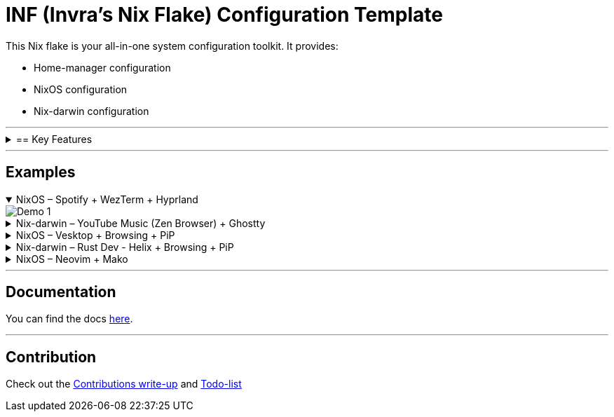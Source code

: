 = INF (Invra's Nix Flake) Configuration Template

This Nix flake is your all-in-one system configuration toolkit. It provides:

* Home-manager configuration
* NixOS configuration
* Nix-darwin configuration

---

.== Key Features
[%collapsible]
====

* Simple to change configurations
** Edit in link:./hosts[=hosts=] folder
** Have Quick settings
** Git and Mercurial common settings editable in one file

* Out-of-box configs
** Rose-pine rice
** Vencord pre-configured for better stuff
** Lower chance for PulseAudio to destroy your ears.
** macOS workflow fixers
*** Linear Mouse
*** AeroSpace

* Customisable networking
** Disable NetworkManager
** Enable Bridging to let VM's allow your whole network

* Music Production & Pro Audio
** JACK2
** Bitwig Studio
** VST Support (theoretically)

* Multimedia
** Zen Browser
** Chromium
** OBS Studio
** V4l2loopback
** yt-dlp
** Discord (or Vesktop on aarch64-linux)

* Terminal-based workflows
** Git
** Mercurial
** gh (GitHub CLI)
** glab (Gitlab CLI)
** btop
====

---

== Examples

.NixOS – Spotify + WezTerm + Hyprland
[%collapsible%open]
====
image::./.res/demo_1.png[Demo 1]
====

.Nix-darwin – YouTube Music (Zen Browser) + Ghostty
[%collapsible]
====
image::./.res/demo_2.png[Demo 2]
====

.NixOS – Vesktop + Browsing + PiP
[%collapsible]
====
image::./.res/demo_3.png[Demo 3]
====

.Nix-darwin – Rust Dev - Helix + Browsing + PiP
[%collapsible]
====
image::./.res/demo_4.png[Demo 4]
====

.NixOS – Neovim + Mako
[%collapsible]
====
image::./.res/demo_5.png[Demo 5]
====

---

== Documentation
You can find the docs
link:https://gitlab.com/invra/nix-conf/-/wikis/home[here].

---

== Contribution

Check out the link:./CONTRIBUTING.adoc[Contributions write-up] and link:./TODO.org[Todo-list]

